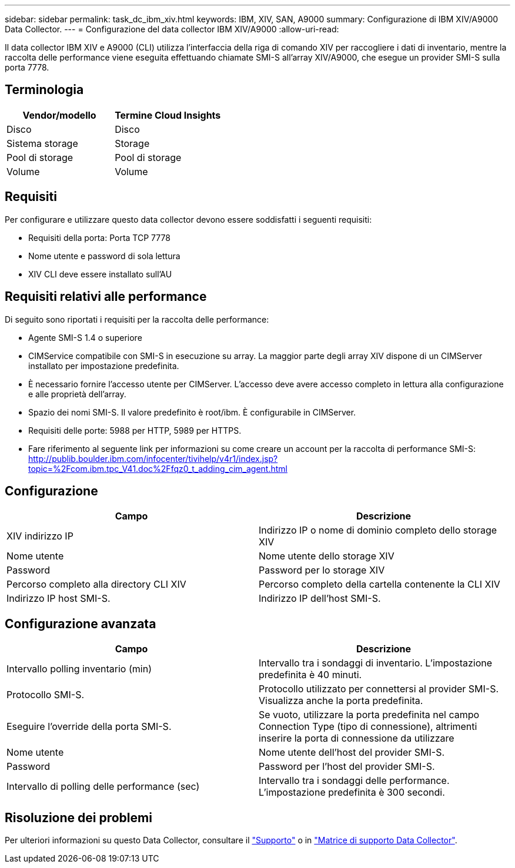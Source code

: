 ---
sidebar: sidebar 
permalink: task_dc_ibm_xiv.html 
keywords: IBM, XIV, SAN, A9000 
summary: Configurazione di IBM XIV/A9000 Data Collector. 
---
= Configurazione del data collector IBM XIV/A9000
:allow-uri-read: 


[role="lead"]
Il data collector IBM XIV e A9000 (CLI) utilizza l'interfaccia della riga di comando XIV per raccogliere i dati di inventario, mentre la raccolta delle performance viene eseguita effettuando chiamate SMI-S all'array XIV/A9000, che esegue un provider SMI-S sulla porta 7778.



== Terminologia

[cols="2*"]
|===
| Vendor/modello | Termine Cloud Insights 


| Disco | Disco 


| Sistema storage | Storage 


| Pool di storage | Pool di storage 


| Volume | Volume 
|===


== Requisiti

Per configurare e utilizzare questo data collector devono essere soddisfatti i seguenti requisiti:

* Requisiti della porta: Porta TCP 7778
* Nome utente e password di sola lettura
* XIV CLI deve essere installato sull'AU




== Requisiti relativi alle performance

Di seguito sono riportati i requisiti per la raccolta delle performance:

* Agente SMI-S 1.4 o superiore
* CIMService compatibile con SMI-S in esecuzione su array. La maggior parte degli array XIV dispone di un CIMServer installato per impostazione predefinita.
* È necessario fornire l'accesso utente per CIMServer. L'accesso deve avere accesso completo in lettura alla configurazione e alle proprietà dell'array.
* Spazio dei nomi SMI-S. Il valore predefinito è root/ibm. È configurabile in CIMServer.
* Requisiti delle porte: 5988 per HTTP, 5989 per HTTPS.
* Fare riferimento al seguente link per informazioni su come creare un account per la raccolta di performance SMI-S: http://publib.boulder.ibm.com/infocenter/tivihelp/v4r1/index.jsp?topic=%2Fcom.ibm.tpc_V41.doc%2Ffqz0_t_adding_cim_agent.html[]




== Configurazione

[cols="2*"]
|===
| Campo | Descrizione 


| XIV indirizzo IP | Indirizzo IP o nome di dominio completo dello storage XIV 


| Nome utente | Nome utente dello storage XIV 


| Password | Password per lo storage XIV 


| Percorso completo alla directory CLI XIV | Percorso completo della cartella contenente la CLI XIV 


| Indirizzo IP host SMI-S. | Indirizzo IP dell'host SMI-S. 
|===


== Configurazione avanzata

[cols="2*"]
|===
| Campo | Descrizione 


| Intervallo polling inventario (min) | Intervallo tra i sondaggi di inventario. L'impostazione predefinita è 40 minuti. 


| Protocollo SMI-S. | Protocollo utilizzato per connettersi al provider SMI-S. Visualizza anche la porta predefinita. 


| Eseguire l'override della porta SMI-S. | Se vuoto, utilizzare la porta predefinita nel campo Connection Type (tipo di connessione), altrimenti inserire la porta di connessione da utilizzare 


| Nome utente | Nome utente dell'host del provider SMI-S. 


| Password | Password per l'host del provider SMI-S. 


| Intervallo di polling delle performance (sec) | Intervallo tra i sondaggi delle performance. L'impostazione predefinita è 300 secondi. 
|===


== Risoluzione dei problemi

Per ulteriori informazioni su questo Data Collector, consultare il link:concept_requesting_support.html["Supporto"] o in link:https://docs.netapp.com/us-en/cloudinsights/CloudInsightsDataCollectorSupportMatrix.pdf["Matrice di supporto Data Collector"].
